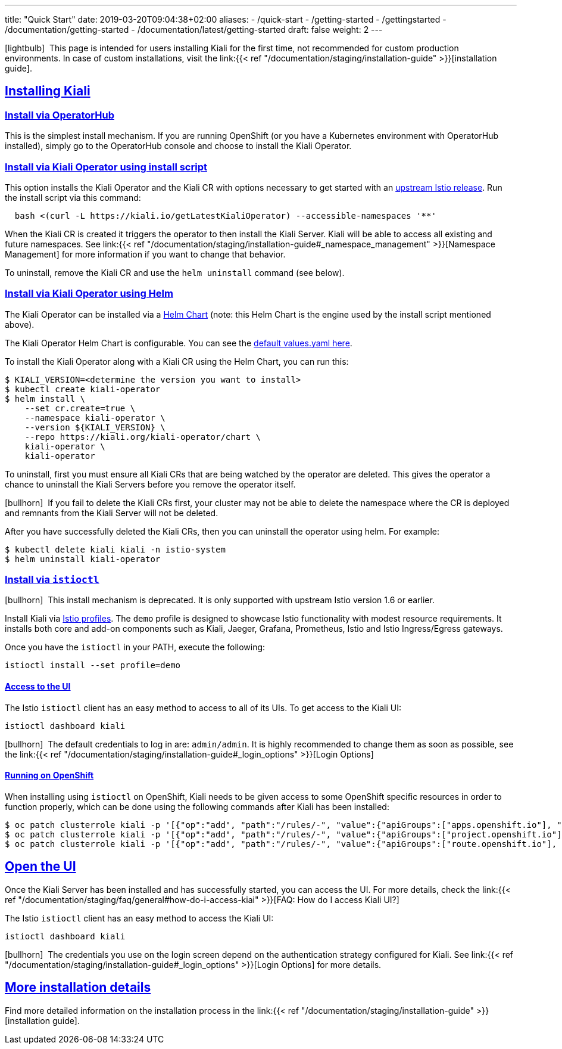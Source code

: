 ---
title: "Quick Start"
date: 2019-03-20T09:04:38+02:00
aliases:
- /quick-start
- /getting-started
- /gettingstarted
- /documentation/getting-started
- /documentation/latest/getting-started
draft: false
weight: 2
---

:keywords: Kiali Quick Start
:icons: font
:imagesdir: /images/quickinstall/
:sectlinks:

icon:lightbulb[size=1x]{nbsp} This page is intended for users installing Kiali for the first time, not recommended for custom production environments. In case of custom installations, visit the link:{{< ref "/documentation/staging/installation-guide" >}}[installation guide].

== Installing Kiali

=== Install via OperatorHub

This is the simplest install mechanism. If you are running OpenShift (or you have a Kubernetes environment with OperatorHub installed), simply go to the OperatorHub console and choose to install the Kiali Operator.

=== Install via Kiali Operator using install script

This option installs the Kiali Operator and the Kiali CR with options necessary to get started with an https://github.com/istio/istio/releases[upstream Istio release]. Run the install script via this command:

[source,bash]
----
  bash <(curl -L https://kiali.io/getLatestKialiOperator) --accessible-namespaces '**'
----

When the Kiali CR is created it triggers the operator to then install the Kiali Server. Kiali will be able to access all existing and future namespaces. See link:{{< ref "/documentation/staging/installation-guide#_namespace_management" >}}[Namespace Management] for more information if you want to change that behavior.

To uninstall, remove the Kiali CR and use the `helm uninstall` command (see below).

=== Install via Kiali Operator using Helm

The Kiali Operator can be installed via a link:https://kiali.org/kiali-operator/charts/index.yaml[Helm Chart] (note: this Helm Chart is the engine used by the install script mentioned above).

The Kiali Operator Helm Chart is configurable. You can see the link:https://github.com/kiali/kiali-operator/tree/master/deploy/charts/kiali-operator/values.yaml[default values.yaml here].

To install the Kiali Operator along with a Kiali CR using the Helm Chart, you can run this:

[source,bash]
----
$ KIALI_VERSION=<determine the version you want to install>
$ kubectl create kiali-operator
$ helm install \
    --set cr.create=true \
    --namespace kiali-operator \
    --version ${KIALI_VERSION} \
    --repo https://kiali.org/kiali-operator/chart \
    kiali-operator \
    kiali-operator
----

To uninstall, first you must ensure all Kiali CRs that are being watched by the operator are deleted. This gives the operator a chance to uninstall the Kiali Servers before you remove the operator itself.

icon:bullhorn[size=1x]{nbsp} If you fail to delete the Kiali CRs first, your cluster may not be able to delete the namespace where the CR is deployed and remnants from the Kiali Server will not be deleted.

After you have successfully deleted the Kiali CRs, then you can uninstall the operator using helm. For example:

[source,bash]
----
$ kubectl delete kiali kiali -n istio-system
$ helm uninstall kiali-operator
----


=== Install via `istioctl`

icon:bullhorn[size=1x]{nbsp} This install mechanism is deprecated. It is only supported with upstream Istio version 1.6 or earlier.

Install Kiali via https://istio.io/v1.6/docs/setup/additional-setup/config-profiles/[Istio profiles]. The `demo` profile is designed to showcase Istio functionality with modest resource requirements. It installs both core and add-on components such as Kiali, Jaeger, Grafana, Prometheus, Istio and Istio Ingress/Egress gateways.

Once you have the `istioctl` in your PATH, execute the following:

[source,bash]
----
istioctl install --set profile=demo
----

==== Access to the UI

The Istio `istioctl` client has an easy method to access to all of its UIs. To get access to the Kiali UI:

[source,bash]
----
istioctl dashboard kiali
----

icon:bullhorn[size=1x]{nbsp} The default credentials to log in are: `admin/admin`. It is highly recommended to change them as soon as possible, see the link:{{< ref "/documentation/staging/installation-guide#_login_options" >}}[Login Options]

==== Running on OpenShift

When installing using `istioctl` on OpenShift, Kiali needs to be given access to some OpenShift specific resources in order to function properly, which can be done using the following commands after Kiali has been installed:

----
$ oc patch clusterrole kiali -p '[{"op":"add", "path":"/rules/-", "value":{"apiGroups":["apps.openshift.io"], "resources":["deploymentconfigs"],"verbs": ["get", "list", "watch"]}}]' --type json
$ oc patch clusterrole kiali -p '[{"op":"add", "path":"/rules/-", "value":{"apiGroups":["project.openshift.io"], "resources":["projects"],"verbs": ["get"]}}]' --type json
$ oc patch clusterrole kiali -p '[{"op":"add", "path":"/rules/-", "value":{"apiGroups":["route.openshift.io"], "resources":["routes"],"verbs": ["get"]}}]' --type json
----

== Open the UI

Once the Kiali Server has been installed and has successfully started, you can access the UI. For more details, check the link:{{< ref "/documentation/staging/faq/general#how-do-i-access-kiai" >}}[FAQ: How do I access Kiali UI?]

The Istio `istioctl` client has an easy method to access the Kiali UI:

[source,bash]
----
istioctl dashboard kiali
----

icon:bullhorn[size=1x]{nbsp} The credentials you use on the login screen depend on the authentication strategy configured for Kiali. See link:{{< ref "/documentation/staging/installation-guide#_login_options" >}}[Login Options] for more details.

== More installation details

Find more detailed information on the installation process in the link:{{< ref "/documentation/staging/installation-guide" >}}[installation guide].
